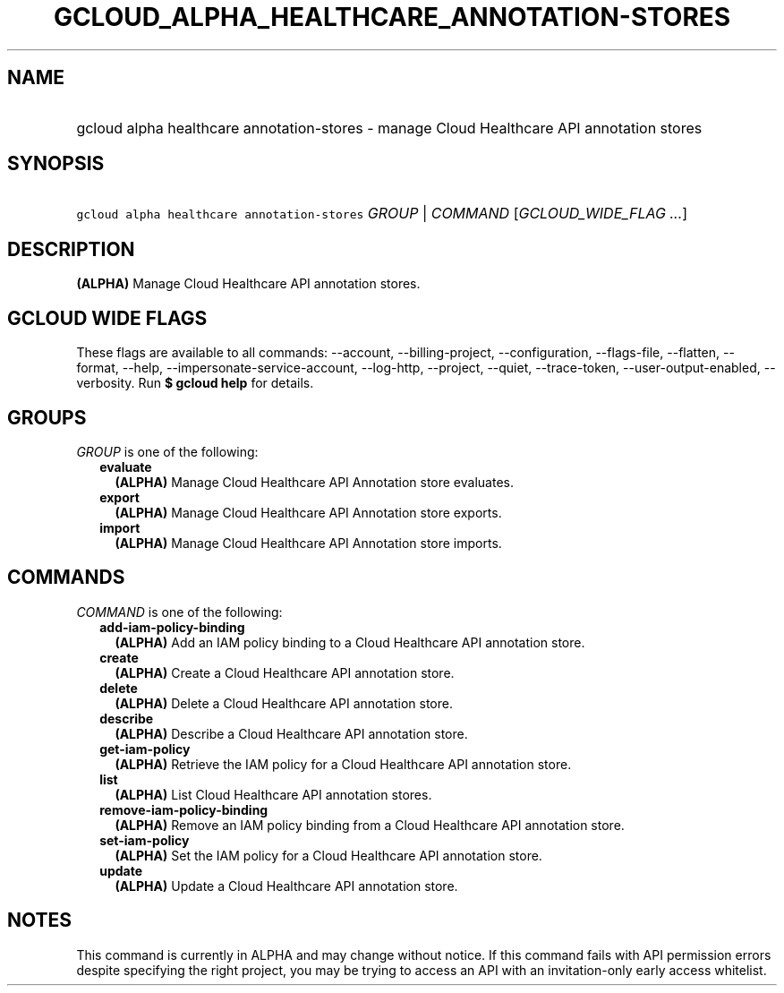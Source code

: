
.TH "GCLOUD_ALPHA_HEALTHCARE_ANNOTATION\-STORES" 1



.SH "NAME"
.HP
gcloud alpha healthcare annotation\-stores \- manage Cloud Healthcare API annotation stores



.SH "SYNOPSIS"
.HP
\f5gcloud alpha healthcare annotation\-stores\fR \fIGROUP\fR | \fICOMMAND\fR [\fIGCLOUD_WIDE_FLAG\ ...\fR]



.SH "DESCRIPTION"

\fB(ALPHA)\fR Manage Cloud Healthcare API annotation stores.



.SH "GCLOUD WIDE FLAGS"

These flags are available to all commands: \-\-account, \-\-billing\-project,
\-\-configuration, \-\-flags\-file, \-\-flatten, \-\-format, \-\-help,
\-\-impersonate\-service\-account, \-\-log\-http, \-\-project, \-\-quiet,
\-\-trace\-token, \-\-user\-output\-enabled, \-\-verbosity. Run \fB$ gcloud
help\fR for details.



.SH "GROUPS"

\f5\fIGROUP\fR\fR is one of the following:

.RS 2m
.TP 2m
\fBevaluate\fR
\fB(ALPHA)\fR Manage Cloud Healthcare API Annotation store evaluates.

.TP 2m
\fBexport\fR
\fB(ALPHA)\fR Manage Cloud Healthcare API Annotation store exports.

.TP 2m
\fBimport\fR
\fB(ALPHA)\fR Manage Cloud Healthcare API Annotation store imports.


.RE
.sp

.SH "COMMANDS"

\f5\fICOMMAND\fR\fR is one of the following:

.RS 2m
.TP 2m
\fBadd\-iam\-policy\-binding\fR
\fB(ALPHA)\fR Add an IAM policy binding to a Cloud Healthcare API annotation
store.

.TP 2m
\fBcreate\fR
\fB(ALPHA)\fR Create a Cloud Healthcare API annotation store.

.TP 2m
\fBdelete\fR
\fB(ALPHA)\fR Delete a Cloud Healthcare API annotation store.

.TP 2m
\fBdescribe\fR
\fB(ALPHA)\fR Describe a Cloud Healthcare API annotation store.

.TP 2m
\fBget\-iam\-policy\fR
\fB(ALPHA)\fR Retrieve the IAM policy for a Cloud Healthcare API annotation
store.

.TP 2m
\fBlist\fR
\fB(ALPHA)\fR List Cloud Healthcare API annotation stores.

.TP 2m
\fBremove\-iam\-policy\-binding\fR
\fB(ALPHA)\fR Remove an IAM policy binding from a Cloud Healthcare API
annotation store.

.TP 2m
\fBset\-iam\-policy\fR
\fB(ALPHA)\fR Set the IAM policy for a Cloud Healthcare API annotation store.

.TP 2m
\fBupdate\fR
\fB(ALPHA)\fR Update a Cloud Healthcare API annotation store.


.RE
.sp

.SH "NOTES"

This command is currently in ALPHA and may change without notice. If this
command fails with API permission errors despite specifying the right project,
you may be trying to access an API with an invitation\-only early access
whitelist.

